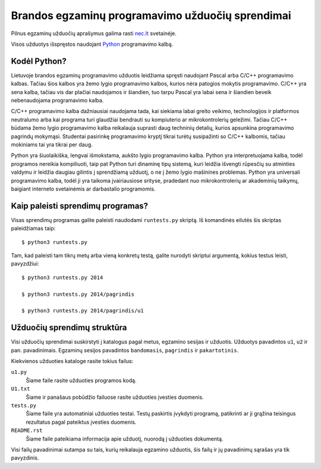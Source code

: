 Brandos egzaminų programavimo užduočių sprendimai
=================================================

Pilnus egzaminų užduočių aprašymus galima rasti `nec.lt <http://nec.lt/441/>`_
svetainėje.

Visos užduotys išspręstos naudojant Python_ programavimo kalbą.

Kodėl Python?
-------------

Lietuvoje brandos egzaminų programavimo užduotis leidžiama spręsti naudojant
Pascal arba C/C++ programavimo kalbas. Tačiau šios kalbos yra žemo lygio
programavimo kalbos, kurios nėra patogios mokytis programavimo. C/C++ yra sena
kalba, tačiau vis dar plačiai naudojamos ir šiandien, tuo tarpu Pascal yra
labai sena ir šiandien beveik nebenaudojama programavimo kalba.

C/C++ programavimo kalba dažniausiai naudojama tada, kai siekiama labai greito
veikimo, technologijos ir platformos neutralumo arba kai programa turi
glaudžiai bendrauti su kompiuterio ar mikrokontrolerių geležimi. Tačiau C/C++
būdama žemo lygio programavimo kalba reikalauja suprasti daug techninių
detalių, kurios apsunkina programavimo pagrindų mokymąsi. Studentai pasirinkę
programavimo kryptį tikrai turėtų susipažinti so C/C++ kalbomis, tačiau
mokiniams tai yra tikrai per daug.

Python yra šiuolaikiška, lengvai išmokstama, aukšto lygio programavimo kalba.
Python yra interpretuojama kalba, todėl programos nereikia kompiliuoti, taip
pat Python turi dinaminę tipų sistemą, kuri leidžia išvengti rūpesčių su
atminties valdymu ir leidžia daugiau gilintis į sprendžiamą užduotį, o ne į
žemo lygio mašinines problemas. Python yra universali programavimo kalba, todėl
ji yra taikoma įvairiausiose srityse, pradedant nuo mikrokontrolerių ar
akademinių taikymų, baigiant interneto svetainėmis ar darbastalio programomis.


Kaip paleisti sprendimų programas?
----------------------------------

Visas sprendimų programas galite paleisti naudodami ``runtests.py`` skriptą. Iš
komandinės eilutės šis skriptas paleidžiamas taip::

    $ python3 runtests.py

Tam, kad paleisti tam tikrų metų arba vieną konkretų testą, galite nurodyti
skriptui argumentą, kokius testus leisti, pavyzdžiui::

    $ python3 runtests.py 2014

    $ python3 runtests.py 2014/pagrindis

    $ python3 runtests.py 2014/pagrindis/u1


Užduočių sprendimų struktūra
----------------------------

Visi užduočių sprendimai suskirstyti į katalogus pagal metus, egzamino sesijas
ir užduotis. Užduotys pavadintos ``u1``, ``u2`` ir pan. pavadinimais. Egzaminų
sesijos pavadintos ``bandomasis``, ``pagrindis`` ir ``pakartotinis``.

Kiekvienos užduoties kataloge rasite tokius failus:

``u1.py``
    Šiame faile rasite užduoties programos kodą.

``U1.txt``
    Šiame ir panašaus pobūdžio failuose rasite užduoties įvesties duomenis.

``tests.py``
    Šiame faile yra automatiniai užduoties testai. Testų paskirtis įvykdyti
    programą, patikrinti ar ji grąžina teisingus rezultatus pagal pateiktus
    įvesties duomenis.

``README.rst``
    Šiame faile pateikiama informacija apie užduotį, nuorodą į užduoties
    dokumentą.

Visi failų pavadinimai sutampa su tais, kurių reikalauja egzamino užduotis, šis
failų ir jų pavadinimų sąrašas yra tik pavyzdinis.


.. _Python: https://www.python.org/
